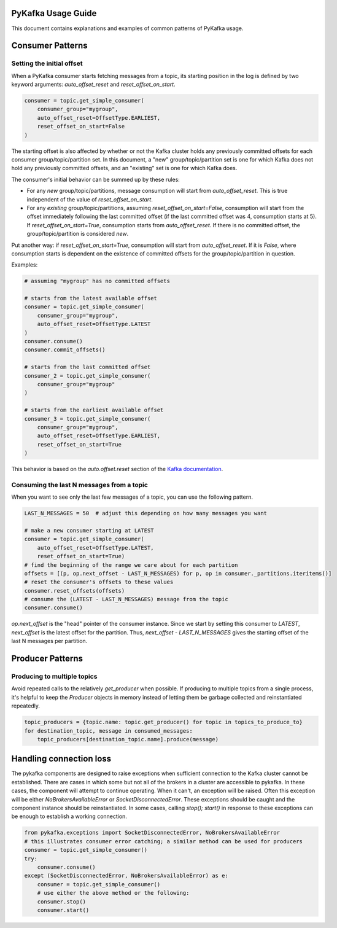 PyKafka Usage Guide
===================

This document contains explanations and examples of common patterns of PyKafka usage.

Consumer Patterns
=================

Setting the initial offset
--------------------------

When a PyKafka consumer starts fetching messages from a topic, its starting position in
the log is defined by two keyword arguments: `auto_offset_reset` and
`reset_offset_on_start`.

.. sourcecode:: python

    consumer = topic.get_simple_consumer(
        consumer_group="mygroup",
        auto_offset_reset=OffsetType.EARLIEST,
        reset_offset_on_start=False
    )

The starting offset is also affected by whether or not the Kafka cluster holds any
previously committed offsets for each consumer group/topic/partition set. In this
document, a "new" group/topic/partition set is one for which Kafka does not hold any
previously committed offsets, and an "existing" set is one for which Kafka does.

The consumer's initial behavior can be summed up by these rules:

- For any *new* group/topic/partitions, message consumption will start from
  `auto_offset_reset`. This is true independent of the value of `reset_offset_on_start`.
- For any *existing* group/topic/partitions, assuming `reset_offset_on_start=False`,
  consumption will start from the offset
  immediately following the last committed offset (if the last committed offset was
  4, consumption starts at 5). If `reset_offset_on_start=True`, consumption starts from
  `auto_offset_reset`. If there is no committed offset, the group/topic/partition
  is considered *new*.

Put another way: if `reset_offset_on_start=True`, consumption will start from
`auto_offset_reset`. If it is `False`, where consumption starts is dependent on the
existence of committed offsets for the group/topic/partition in question.

Examples:

.. sourcecode:: python

    # assuming "mygroup" has no committed offsets

    # starts from the latest available offset
    consumer = topic.get_simple_consumer(
        consumer_group="mygroup",
        auto_offset_reset=OffsetType.LATEST
    )
    consumer.consume()
    consumer.commit_offsets()

    # starts from the last committed offset
    consumer_2 = topic.get_simple_consumer(
        consumer_group="mygroup"
    )

    # starts from the earliest available offset
    consumer_3 = topic.get_simple_consumer(
        consumer_group="mygroup",
        auto_offset_reset=OffsetType.EARLIEST,
        reset_offset_on_start=True
    )

This behavior is based on the `auto.offset.reset` section of the `Kafka documentation`_.

.. _Kafka documentation: http://kafka.apache.org/documentation.html

Consuming the last N messages from a topic
------------------------------------------

When you want to see only the last few messages of a topic, you can use the following
pattern.

.. sourcecode:: python

    LAST_N_MESSAGES = 50  # adjust this depending on how many messages you want

    # make a new consumer starting at LATEST
    consumer = topic.get_simple_consumer(
        auto_offset_reset=OffsetType.LATEST,
        reset_offset_on_start=True)
    # find the beginning of the range we care about for each partition
    offsets = [(p, op.next_offset - LAST_N_MESSAGES) for p, op in consumer._partitions.iteritems()]
    # reset the consumer's offsets to these values
    consumer.reset_offsets(offsets)
    # consume the (LATEST - LAST_N_MESSAGES) message from the topic
    consumer.consume()

`op.next_offset` is the "head" pointer of the consumer instance. Since we start by
setting this consumer to `LATEST`, `next_offset` is the latest offset for the partition.
Thus, `next_offset - LAST_N_MESSAGES` gives the starting offset of the last N messages
per partition.

Producer Patterns
=================

Producing to multiple topics
----------------------------

Avoid repeated calls to the relatively `get_producer` when possible. If producing to
multiple topics from a single process, it's helpful to keep the `Producer` objects in
memory instead of letting them be garbage collected and reinstantiated repeatedly.

.. sourcecode:: python

    topic_producers = {topic.name: topic.get_producer() for topic in topics_to_produce_to}
    for destination_topic, message in consumed_messages:
        topic_producers[destination_topic.name].produce(message)


Handling connection loss
========================

The pykafka components are designed to raise exceptions when sufficient connection to
the Kafka cluster cannot be established. There are cases in which some but not all of
the brokers in a cluster are accessible to pykafka. In these cases, the component will
attempt to continue operating. When it can't, an exception will be raised. Often this
exception will be either `NoBrokersAvailableError` or `SocketDisconnectedError`. These
exceptions should be caught and the component instance should be reinstantiated. In some
cases, calling `stop(); start()` in response to these exceptions can be enough to
establish a working connection.

.. sourcecode:: python

    from pykafka.exceptions import SocketDisconnectedError, NoBrokersAvailableError
    # this illustrates consumer error catching; a similar method can be used for producers
    consumer = topic.get_simple_consumer()
    try:
        consumer.consume()
    except (SocketDisconnectedError, NoBrokersAvailableError) as e:
        consumer = topic.get_simple_consumer()
        # use either the above method or the following:
        consumer.stop()
        consumer.start()

